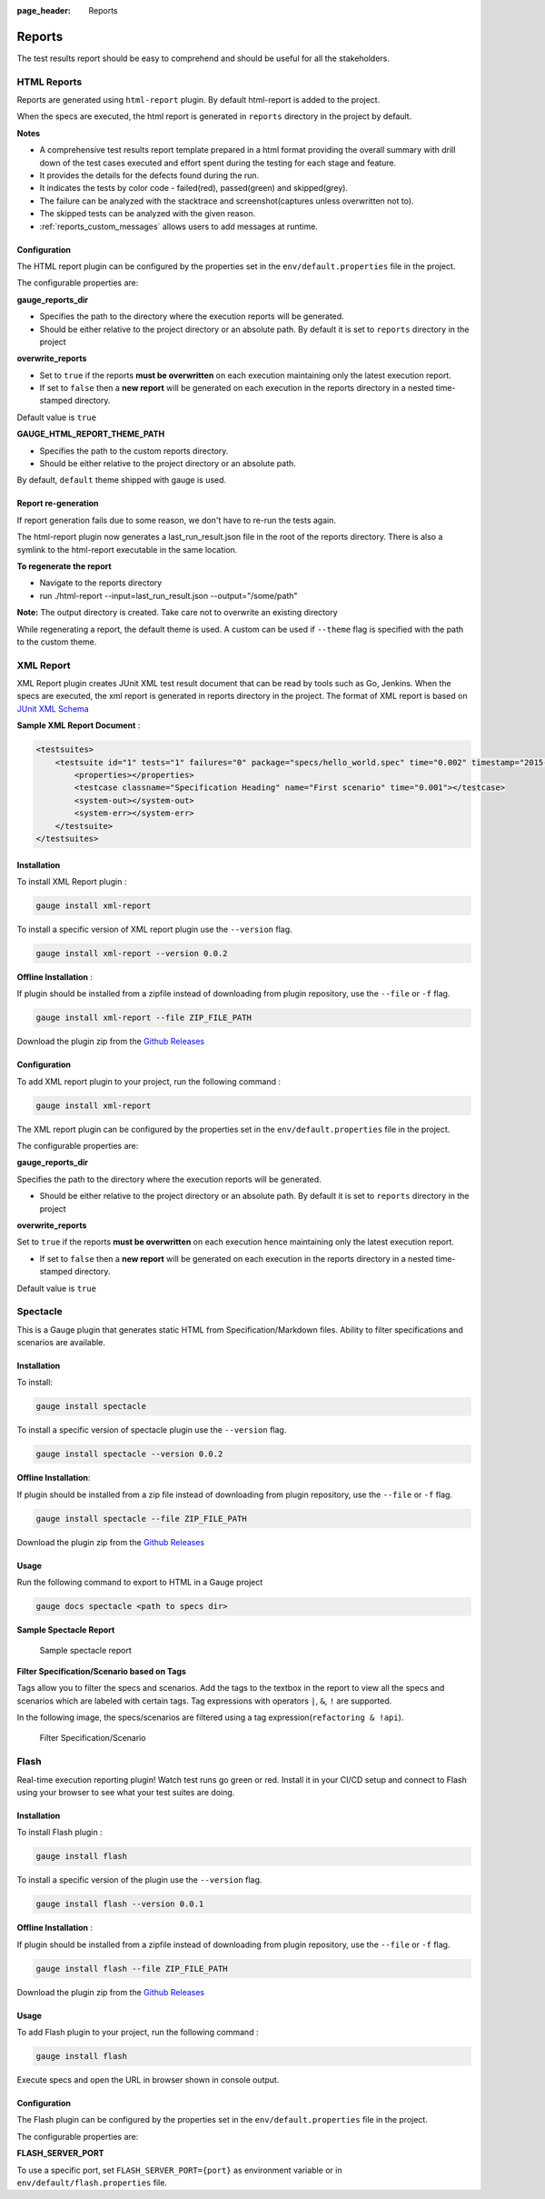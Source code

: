:page_header: Reports

.. _gauge_reports:

Reports
=======

The test results report should be easy to comprehend and should be
useful for all the stakeholders.

HTML Reports
------------

Reports are generated using ``html-report`` plugin. By default html-report is added to the project.

When the specs are executed, the html report is generated in ``reports`` directory in the project by default.

**Notes**

-  A comprehensive test results report template prepared in a html
   format providing the overall summary with drill down of the test
   cases executed and effort spent during the testing for each stage and
   feature.
-  It provides the details for the defects found during the run.
-  It indicates the tests by color code - failed(red), passed(green) and
   skipped(grey).
-  The failure can be analyzed with the stacktrace and
   screenshot(captures unless overwritten not to).
-  The skipped tests can be analyzed with the given reason.
-  :ref:`reports_custom_messages` allows users to add messages at runtime.


Configuration
^^^^^^^^^^^^^

The HTML report plugin can be configured by the properties set in the
``env/default.properties`` file in the project.

The configurable properties are:

**gauge_reports_dir**

-  Specifies the path to the directory where the execution reports will
   be generated.

-  Should be either relative to the project directory or an absolute
   path. By default it is set to ``reports`` directory in the project

**overwrite_reports**

-  Set to ``true`` if the reports **must be overwritten** on each
   execution maintaining only the latest execution report.

-  If set to ``false`` then a **new report** will be generated on each
   execution in the reports directory in a nested time-stamped
   directory.

Default value is ``true``

**GAUGE_HTML_REPORT_THEME_PATH**

-  Specifies the path to the custom reports directory.

-  Should be either relative to the project directory or an absolute
   path. 

By default, ``default`` theme shipped with gauge is used.

Report re-generation
^^^^^^^^^^^^^^^^^^^^

If report generation fails due to some reason, we don't have to re-run the tests again.

The html-report plugin now generates a last_run_result.json file in the root of the reports directory.
There is also a symlink to the html-report executable in the same location.

**To regenerate the report**

- Navigate to the reports directory
- run ./html-report --input=last_run_result.json --output="/some/path"

**Note:** The output directory is created. Take care not to overwrite an existing directory

While regenerating a report, the default theme is used. A custom can be used if ``--theme`` flag is specified with the path to the custom theme.

XML Report
----------

XML Report plugin creates JUnit XML test result document that can be
read by tools such as Go, Jenkins. When the specs are executed, the xml
report is generated in reports directory in the project. The format of
XML report is based on `JUnit XML Schema <https://windyroad.com.au/dl/Open%20Source/JUnit.xsd>`__

**Sample XML Report Document** :

.. code-block:: xml

    <testsuites>
        <testsuite id="1" tests="1" failures="0" package="specs/hello_world.spec" time="0.002" timestamp="2015-09-09T13:52:00" name="Specification Heading" errors="0" hostname="INcomputer.local">
            <properties></properties>
            <testcase classname="Specification Heading" name="First scenario" time="0.001"></testcase>
            <system-out></system-out>
            <system-err></system-err>
        </testsuite>
    </testsuites>

Installation
^^^^^^^^^^^^

To install XML Report plugin :

.. code-block:: console

    gauge install xml-report

To install a specific version of XML report plugin use the ``--version`` flag.

.. code-block:: console

    gauge install xml-report --version 0.0.2

**Offline Installation** :

If plugin should be installed from a zipfile instead of downloading from
plugin repository, use the ``--file`` or ``-f`` flag.

.. code-block:: console

    gauge install xml-report --file ZIP_FILE_PATH

Download the plugin zip from the `Github Releases <https://github.com/getgauge/xml-report/releases>`__

Configuration
^^^^^^^^^^^^^

To add XML report plugin to your project, run the following command :

.. code-block:: console

    gauge install xml-report

The XML report plugin can be configured by the properties set in the
``env/default.properties`` file in the project.

The configurable properties are:

**gauge_reports_dir**

Specifies the path to the directory where the execution reports will be generated.

-  Should be either relative to the project directory or an absolute
   path. By default it is set to ``reports`` directory in the project

**overwrite_reports**

Set to ``true`` if the reports **must be overwritten** on each execution hence maintaining only the latest
execution report.

-  If set to ``false`` then a **new report** will be generated on each
   execution in the reports directory in a nested time-stamped
   directory.

Default value is ``true``

Spectacle
---------

This is a Gauge plugin that generates static HTML from
Specification/Markdown files. Ability to filter specifications and
scenarios are available.

Installation
^^^^^^^^^^^^

To install:

.. code-block:: console

    gauge install spectacle

To install a specific version of spectacle plugin use the ``--version`` flag.

.. code-block:: console

    gauge install spectacle --version 0.0.2

**Offline Installation**:

If plugin should be installed from a zip file instead of downloading
from plugin repository, use the ``--file`` or ``-f`` flag.

.. code-block:: console

    gauge install spectacle --file ZIP_FILE_PATH

Download the plugin zip from the `Github Releases <https://github.com/getgauge/spectacle/releases>`__

Usage
^^^^^

Run the following command to export to HTML in a Gauge project

.. code-block:: console

    gauge docs spectacle <path to specs dir>

**Sample Spectacle Report**

.. figure:: images/spectacle.png
   :alt: Sample spectacle report

   Sample spectacle report

**Filter Specification/Scenario based on Tags**

Tags allow you to filter the specs and scenarios. Add the tags to the
textbox in the report to view all the specs and scenarios which are
labeled with certain tags. Tag expressions with operators ``|``, ``&``,
``!`` are supported.

In the following image, the specs/scenarios are filtered using a tag expression(\ ``refactoring & !api``).

.. figure:: images/filter.png
   :alt: Filter Specification/Scenario

   Filter Specification/Scenario

Flash
-----

Real-time execution reporting plugin! Watch test runs go green or red.
Install it in your CI/CD setup and connect to Flash using your browser to see what your test suites are doing.

Installation
^^^^^^^^^^^^

To install Flash plugin :

.. code-block:: console

    gauge install flash

To install a specific version of the plugin use the ``--version`` flag.

.. code-block:: console

    gauge install flash --version 0.0.1

**Offline Installation** :

If plugin should be installed from a zipfile instead of downloading from
plugin repository, use the ``--file`` or ``-f`` flag.

.. code-block:: console

    gauge install flash --file ZIP_FILE_PATH

Download the plugin zip from the `Github Releases <https://github.com/getgauge/flash/releases>`__

Usage
^^^^^
To add Flash plugin to your project, run the following command :

.. code-block:: console

    gauge install flash

Execute specs and open the URL in browser shown in console output.

Configuration
^^^^^^^^^^^^^

The Flash plugin can be configured by the properties set in the
``env/default.properties`` file in the project.

The configurable properties are:

**FLASH_SERVER_PORT**

To use a specific port, set ``FLASH_SERVER_PORT={port}`` as environment variable or in ``env/default/flash.properties`` file.